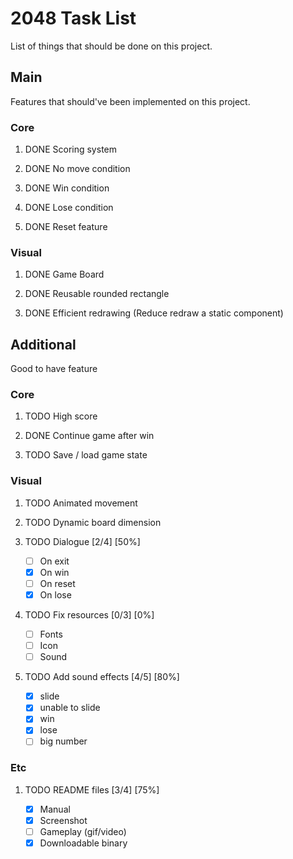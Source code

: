 * 2048 Task List
  List of things that should be done on this project.
** Main
   Features that should've been implemented on this project.
*** Core
**** DONE Scoring system
     CLOSED: [2019-05-22 Rab 23:43]
**** DONE No move condition
     CLOSED: [2019-05-23 Kam 00:23]
**** DONE Win condition
     CLOSED: [2019-05-26 Min 12:53]
**** DONE Lose condition
     CLOSED: [2019-05-26 Min 16:59]
**** DONE Reset feature
     CLOSED: [2019-05-26 Min 12:23]
*** Visual
**** DONE Game Board
     CLOSED: [2019-05-22 Rab 21:20]
**** DONE Reusable rounded rectangle
     CLOSED: [2019-05-26 Min 20:08]
**** DONE Efficient redrawing (Reduce redraw a static component)
     CLOSED: [2019-05-23 Kam 00:25]
** Additional
   Good to have feature
*** Core
**** TODO High score
**** DONE Continue game after win
     CLOSED: [2019-05-26 Min 18:48]
**** TODO Save / load game state
*** Visual 
**** TODO Animated movement
**** TODO Dynamic board dimension
**** TODO Dialogue [2/4] [50%]
     - [ ] On exit
     - [X] On win
     - [ ] On reset
     - [X] On lose
**** TODO Fix resources [0/3] [0%]
     - [ ] Fonts
     - [ ] Icon
     - [ ] Sound
**** TODO Add sound effects [4/5] [80%]
     - [X] slide
     - [X] unable to slide
     - [X] win
     - [X] lose
     - [ ] big number
*** Etc
**** TODO README files [3/4] [75%]
     - [X] Manual
     - [X] Screenshot
     - [ ] Gameplay (gif/video)
     - [X] Downloadable binary

